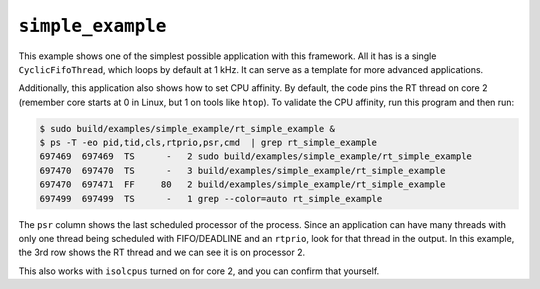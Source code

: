 ==================
``simple_example``
==================

This example shows one of the simplest possible application with this
framework. All it has is a single ``CyclicFifoThread``, which loops by default
at 1 kHz. It can serve as a template for more advanced applications.

Additionally, this application also shows how to set CPU affinity. By default,
the code pins the RT thread on core 2 (remember core starts at 0 in Linux, but
1 on tools like ``htop``). To validate the CPU affinity, run this program and
then run:

.. code-block:: console

   $ sudo build/examples/simple_example/rt_simple_example &
   $ ps -T -eo pid,tid,cls,rtprio,psr,cmd  | grep rt_simple_example
   697469  697469  TS      -   2 sudo build/examples/simple_example/rt_simple_example
   697470  697470  TS      -   3 build/examples/simple_example/rt_simple_example
   697470  697471  FF     80   2 build/examples/simple_example/rt_simple_example
   697499  697499  TS      -   1 grep --color=auto rt_simple_example

The ``psr`` column shows the last scheduled processor of the process. Since an
application can have many threads with only one thread being scheduled with
FIFO/DEADLINE and an ``rtprio``, look for that thread in the output. In this
example, the 3rd row shows the RT thread and we can see it is on processor 2.

This also works with ``isolcpus`` turned on for core 2, and you can confirm
that yourself.
